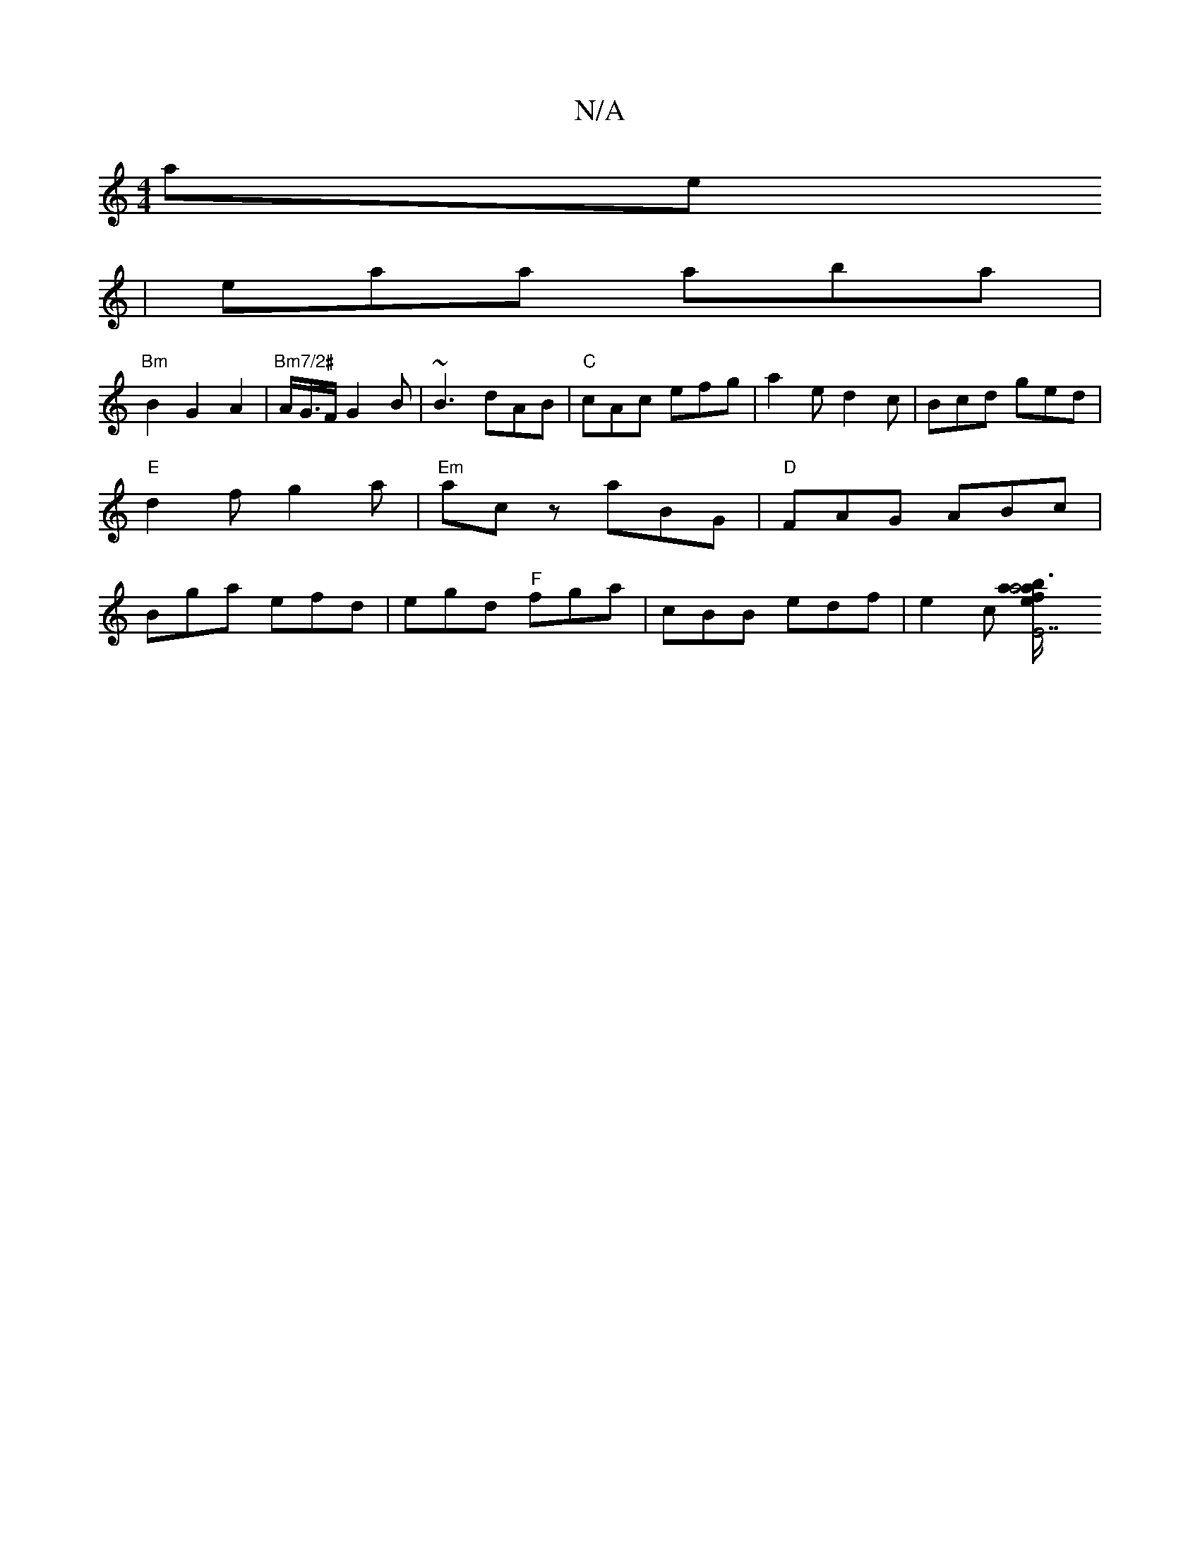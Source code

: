 X:1
T:N/A
M:4/4
R:N/A
K:Cmajor
larers
|eaa aba|
"Bm"B2G2A2|"Bm7/2#"A/G/>F G2 B | ~B3 dAB |"C"cAc efg | a2e d2 c | Bcd ged |
"E"d2f g2a|"Em"acz aBG|"D"FAG ABc|
Bga efd|egd "F"fga| cBB edf | e2c [e2{a}a4 | "E7" a3/2b/2 fe | "gmajor
W